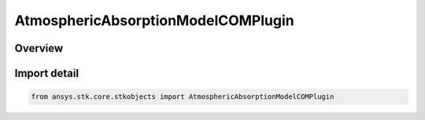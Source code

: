 AtmosphericAbsorptionModelCOMPlugin
===================================

.. py:class:: ansys.stk.core.stkobjects.AtmosphericAbsorptionModelCOMPlugin

   Bases: :py:class:`~ansys.stk.core.stkobjects.IAtmosphericAbsorptionModelCOMPlugin`, :py:class:`~ansys.stk.core.stkobjects.IAtmosphericAbsorptionModel`, :py:class:`~ansys.stk.core.stkobjects.IComponentInfo`, :py:class:`~ansys.stk.core.stkobjects.ICloneable`

   Class defining an atmospheric absorption model.

.. py:currentmodule:: AtmosphericAbsorptionModelCOMPlugin

Overview
--------


Import detail
-------------

.. code-block:: python

    from ansys.stk.core.stkobjects import AtmosphericAbsorptionModelCOMPlugin



